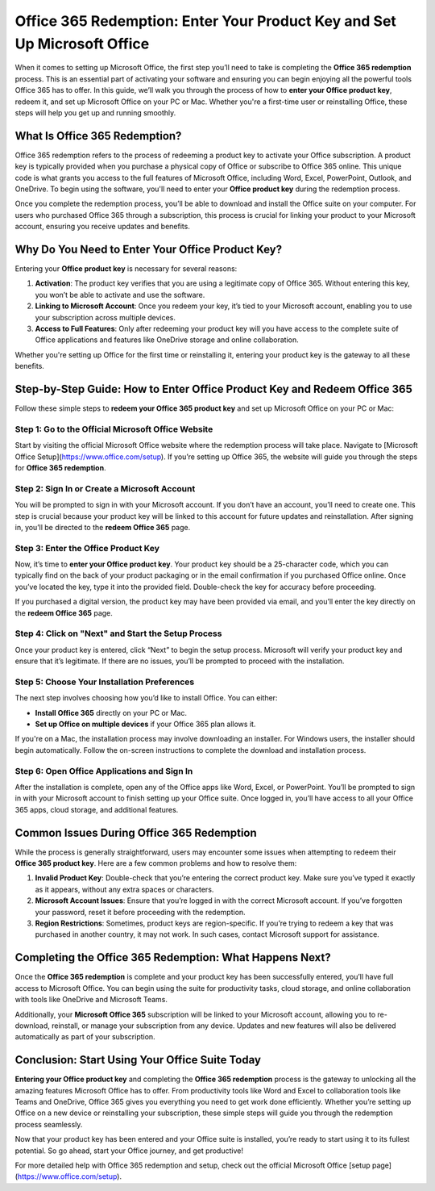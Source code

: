 =======================================
Office 365 Redemption: Enter Your Product Key and Set Up Microsoft Office
=======================================

When it comes to setting up Microsoft Office, the first step you’ll need to take is completing the **Office 365 redemption** process. This is an essential part of activating your software and ensuring you can begin enjoying all the powerful tools Office 365 has to offer. In this guide, we’ll walk you through the process of how to **enter your Office product key**, redeem it, and set up Microsoft Office on your PC or Mac. Whether you're a first-time user or reinstalling Office, these steps will help you get up and running smoothly.

What Is Office 365 Redemption?
=============================

Office 365 redemption refers to the process of redeeming a product key to activate your Office subscription. A product key is typically provided when you purchase a physical copy of Office or subscribe to Office 365 online. This unique code is what grants you access to the full features of Microsoft Office, including Word, Excel, PowerPoint, Outlook, and OneDrive. To begin using the software, you'll need to enter your **Office product key** during the redemption process.

Once you complete the redemption process, you’ll be able to download and install the Office suite on your computer. For users who purchased Office 365 through a subscription, this process is crucial for linking your product to your Microsoft account, ensuring you receive updates and benefits.

Why Do You Need to Enter Your Office Product Key?
=================================================

Entering your **Office product key** is necessary for several reasons:

1. **Activation**: The product key verifies that you are using a legitimate copy of Office 365. Without entering this key, you won’t be able to activate and use the software.
2. **Linking to Microsoft Account**: Once you redeem your key, it’s tied to your Microsoft account, enabling you to use your subscription across multiple devices.
3. **Access to Full Features**: Only after redeeming your product key will you have access to the complete suite of Office applications and features like OneDrive storage and online collaboration.

Whether you're setting up Office for the first time or reinstalling it, entering your product key is the gateway to all these benefits.

Step-by-Step Guide: How to Enter Office Product Key and Redeem Office 365
=======================================================================

Follow these simple steps to **redeem your Office 365 product key** and set up Microsoft Office on your PC or Mac:

Step 1: Go to the Official Microsoft Office Website
-------------------------------------------------

Start by visiting the official Microsoft Office website where the redemption process will take place. Navigate to [Microsoft Office Setup](https://www.office.com/setup). If you’re setting up Office 365, the website will guide you through the steps for **Office 365 redemption**.

Step 2: Sign In or Create a Microsoft Account
---------------------------------------------

You will be prompted to sign in with your Microsoft account. If you don’t have an account, you’ll need to create one. This step is crucial because your product key will be linked to this account for future updates and reinstallation. After signing in, you’ll be directed to the **redeem Office 365** page.

Step 3: Enter the Office Product Key
------------------------------------

Now, it’s time to **enter your Office product key**. Your product key should be a 25-character code, which you can typically find on the back of your product packaging or in the email confirmation if you purchased Office online. Once you’ve located the key, type it into the provided field. Double-check the key for accuracy before proceeding.

If you purchased a digital version, the product key may have been provided via email, and you’ll enter the key directly on the **redeem Office 365** page.

Step 4: Click on "Next" and Start the Setup Process
---------------------------------------------------

Once your product key is entered, click “Next” to begin the setup process. Microsoft will verify your product key and ensure that it’s legitimate. If there are no issues, you’ll be prompted to proceed with the installation.

Step 5: Choose Your Installation Preferences
---------------------------------------------

The next step involves choosing how you’d like to install Office. You can either:

- **Install Office 365** directly on your PC or Mac.
- **Set up Office on multiple devices** if your Office 365 plan allows it.

If you're on a Mac, the installation process may involve downloading an installer. For Windows users, the installer should begin automatically. Follow the on-screen instructions to complete the download and installation process.

Step 6: Open Office Applications and Sign In
---------------------------------------------

After the installation is complete, open any of the Office apps like Word, Excel, or PowerPoint. You’ll be prompted to sign in with your Microsoft account to finish setting up your Office suite. Once logged in, you’ll have access to all your Office 365 apps, cloud storage, and additional features.

Common Issues During Office 365 Redemption
=========================================

While the process is generally straightforward, users may encounter some issues when attempting to redeem their **Office 365 product key**. Here are a few common problems and how to resolve them:

1. **Invalid Product Key**: Double-check that you’re entering the correct product key. Make sure you’ve typed it exactly as it appears, without any extra spaces or characters.
2. **Microsoft Account Issues**: Ensure that you’re logged in with the correct Microsoft account. If you’ve forgotten your password, reset it before proceeding with the redemption.
3. **Region Restrictions**: Sometimes, product keys are region-specific. If you’re trying to redeem a key that was purchased in another country, it may not work. In such cases, contact Microsoft support for assistance.

Completing the Office 365 Redemption: What Happens Next?
=======================================================

Once the **Office 365 redemption** is complete and your product key has been successfully entered, you’ll have full access to Microsoft Office. You can begin using the suite for productivity tasks, cloud storage, and online collaboration with tools like OneDrive and Microsoft Teams.

Additionally, your **Microsoft Office 365** subscription will be linked to your Microsoft account, allowing you to re-download, reinstall, or manage your subscription from any device. Updates and new features will also be delivered automatically as part of your subscription.

Conclusion: Start Using Your Office Suite Today
==============================================

**Entering your Office product key** and completing the **Office 365 redemption** process is the gateway to unlocking all the amazing features Microsoft Office has to offer. From productivity tools like Word and Excel to collaboration tools like Teams and OneDrive, Office 365 gives you everything you need to get work done efficiently. Whether you’re setting up Office on a new device or reinstalling your subscription, these simple steps will guide you through the redemption process seamlessly.

Now that your product key has been entered and your Office suite is installed, you’re ready to start using it to its fullest potential. So go ahead, start your Office journey, and get productive!

For more detailed help with Office 365 redemption and setup, check out the official Microsoft Office [setup page](https://www.office.com/setup).